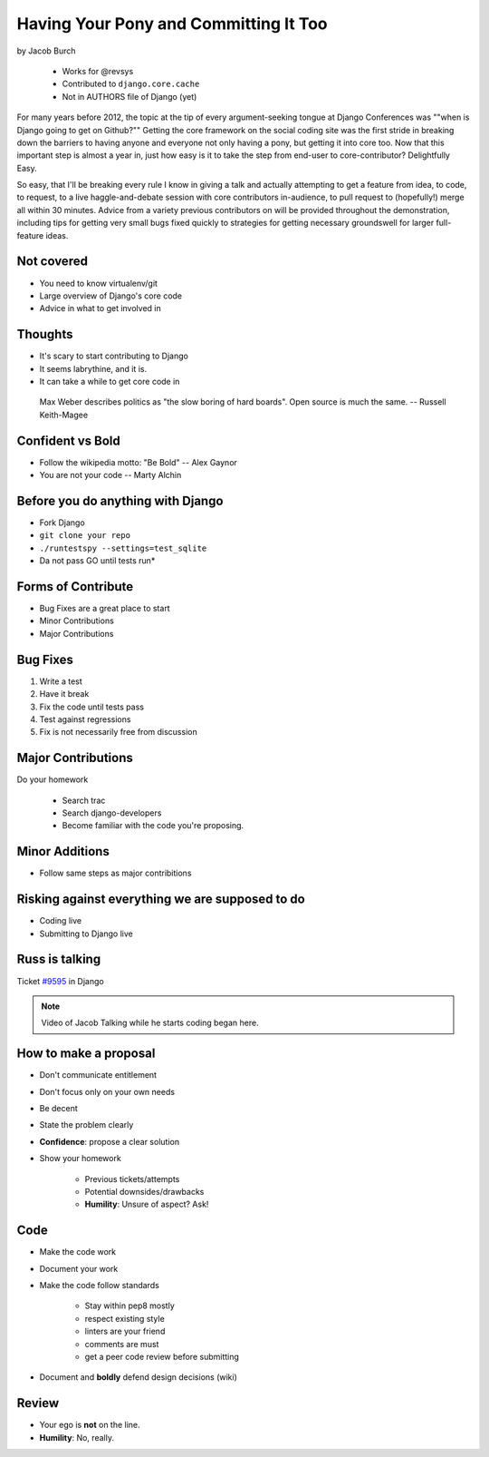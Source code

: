 ==========================================
Having Your Pony and Committing It Too
==========================================

by Jacob Burch

    * Works for @revsys
    * Contributed to ``django.core.cache``
    * Not in AUTHORS file of Django (yet)

For many years before 2012, the topic at the tip of every argument-seeking tongue at Django Conferences was ""when is Django going to get on Github?"" Getting the core framework on the social coding site was the first stride in breaking down the barriers to having anyone and everyone not only having a pony, but getting it into core too. Now that this important step is almost a year in, just how easy is it to take the step from end-user to core-contributor? Delightfully Easy.

So easy, that I'll be breaking every rule I know in giving a talk and actually attempting to get a feature from idea, to code, to request, to a live haggle-and-debate session with core contributors in-audience, to pull request to (hopefully!) merge all within 30 minutes. Advice from a variety previous contributors on will be provided throughout the demonstration, including tips for getting very small bugs fixed quickly to strategies for getting necessary groundswell for larger full-feature ideas.


Not covered
=============

* You need to know virtualenv/git
* Large overview of Django's core code
* Advice in what to get involved in

Thoughts
=========

* It's scary to start contributing to Django
* It seems labrythine, and it is.
* It can take a while to get core code in

.. epigraph::

    Max Weber describes politics as "the slow boring of hard boards". Open source is much the same. -- Russell Keith-Magee

Confident vs Bold
========================

* Follow the wikipedia motto: "Be Bold" -- Alex Gaynor
* You are not your code -- Marty Alchin

Before you do anything with Django
====================================

* Fork Django
* ``git clone your repo``
* ``./runtestspy --settings=test_sqlite``
* Da not pass GO until tests run*

Forms of Contribute
=====================

* Bug Fixes are a great place to start
* Minor Contributions
* Major Contributions

Bug Fixes
===========

1. Write a test
2. Have it break
3. Fix the code until tests pass
4. Test against regressions
5. Fix is not necessarily free from discussion

Major Contributions
=====================

Do your homework

    * Search trac
    * Search django-developers
    * Become familiar with the code you're proposing.
    
Minor Additions
================

* Follow same steps as major contribitions

Risking against everything we are supposed to do
==================================================

* Coding live
* Submitting to Django live

Russ is talking
================

Ticket `#9595`_ in Django 

.. _`#9595`: https://code.djangoproject.com/ticket/9595

.. note:: Video of Jacob Talking while he starts coding began here.

How to make a proposal
=======================

* Don't communicate entitlement
* Don't focus only on your own needs
* Be decent
* State the problem clearly
* **Confidence**: propose a clear solution
* Show your homework

    * Previous tickets/attempts
    * Potential downsides/drawbacks
    * **Humility**: Unsure of aspect? Ask!

Code
=======

* Make the code work
* Document your work
* Make the code follow standards

    * Stay within pep8 mostly
    * respect existing style
    * linters are your friend
    * comments are must
    * get a peer code review before submitting
    
* Document and **boldly** defend design decisions (wiki)

Review
==========

* Your ego is **not** on the line.
* **Humility**: No, really.